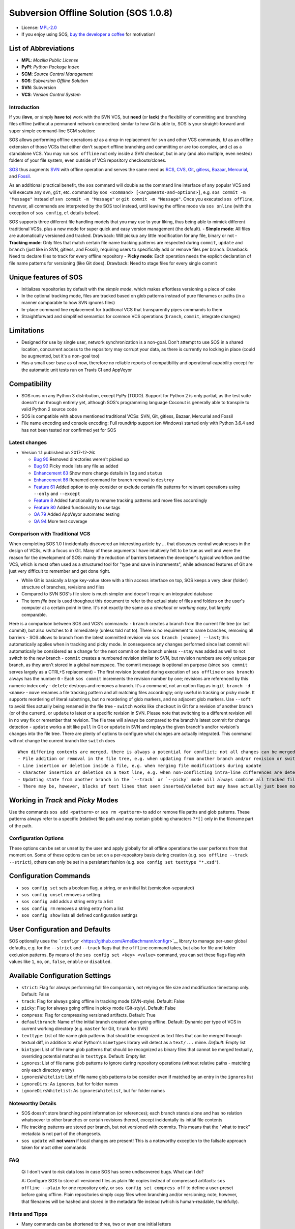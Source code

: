 Subversion Offline Solution (SOS 1.0.8)
=======================================

|Travis badge| |Build status| |PyPI badge| |Code coverage badge|

-  License: `MPL-2.0 <https://www.mozilla.org/en-US/MPL/2.0/>`__
-  If you enjoy using SOS, `buy the developer a
   coffee <http://PayPal.Me/ArneBachmann/>`__ for motivation!

List of Abbreviations
~~~~~~~~~~~~~~~~~~~~~

-  **MPL**: *Mozilla Public License*
-  **PyPI**: *Python Package Index*
-  **SCM**: *Source Control Management*
-  **SOS**: *Subversion Offline Solution*
-  **SVN**: Subversion
-  **VCS**: *Version Control System*

Introduction
------------

If you (**love**, or simply **have to**) work with the SVN VCS, but
**need** (or **lack**) the flexibility of committing and branching files
offline (without a permanent network connection) similar to how *Git* is
able to, SOS is your straight-forward and super simple command-line SCM
solution:

SOS allows performing offline operations *a)* as a drop-in replacement
for ``svn`` and other VCS commands, *b)* as an offline extension of
those VCSs that either don't support offline branching and committing or
are too complex, and *c)* as a standalone VCS. You may run
``sos offline`` not only inside a SVN checkout, but in any (and also
multiple, even nested) folders of your file system, even outside of VCS
repository checkouts/clones.

`SOS <https://github.com/ArneBachmann/sos>`__ thus augments
`SVN <http://subversion.apache.org>`__ with offline operation and serves
the same need as `RCS <http://www.gnu.org/software/rcs/>`__,
`CVS <https://savannah.nongnu.org/projects/cvs>`__,
`Git <https://git-scm.com>`__, `gitless <http://gitless.com>`__,
`Bazaar <http://bazaar.canonical.com/en/>`__,
`Mercurial <https://www.mercurial-scm.org>`__, and
`Fossil <http://www.fossil-scm.org>`__.

As an additional practical benefit, the ``sos`` command will double as
the command line interface of any popular VCS and will execute any
``svn``, ``git``, etc. command by
``sos <command> [<arguments-and-options>]``, e.g.
``sos commit -m "Message"`` instead of ``svn commit -m "Message"`` or
``git commit -m "Message"``. Once you executed ``sos offline``, however,
all commands are interpreted by the SOS tool instead, until leaving the
offline mode via ``sos online`` (with the exception of ``sos config``,
cf. details below).

SOS supports three different file handling models that you may use to
your liking, thus being able to mimick different traditional VCSs, plus
a new mode for super quick and easy version management (the default). -
**Simple mode**: All files are automatically versioned and tracked.
Drawback: Will pickup any little modification for any file, binary or
not - **Tracking mode**: Only files that match certain file name
tracking patterns are respected during ``commit``, ``update`` and
``branch`` (just like in SVN, gitless, and Fossil), requiring users to
specifically add or remove files per branch. Drawback: Need to declare
files to track for every offline repository - **Picky mode**: Each
operation needs the explicit declaration of file name patterns for
versioning (like Git does). Drawback: Need to stage files for every
single commit

Unique features of SOS
~~~~~~~~~~~~~~~~~~~~~~

-  Initializes repositories by default with the *simple mode*, which
   makes effortless versioning a piece of cake
-  In the optional tracking mode, files are tracked based on glob
   patterns instead of pure filenames or paths (in a manner comparable
   to how SVN ignores files)
-  In-place command line replacement for traditional VCS that
   transparently pipes commands to them
-  Straightforward and simplified semantics for common VCS operations
   (``branch``, ``commit``, integrate changes)

Limitations
~~~~~~~~~~~

-  Designed for use by single user, network synchronization is a
   non-goal. Don't attempt to use SOS in a shared location, concurrent
   access to the repository may corrupt your data, as there is currently
   no locking in place (could be augmented, but it's a non-goal too)
-  Has a small user base as of now, therefore no reliable reports of
   compatibility and operational capability except for the automatic
   unit tests run on Travis CI and AppVeyor

Compatibility
~~~~~~~~~~~~~

-  SOS runs on any Python 3 distribution, except PyPy (TODO). Support
   for Python 2 is only partial, as the test suite doesn't run through
   entirely yet, although SOS's programming language Coconut is
   generally able to transpile to valid Python 2 source code
-  SOS is compatible with above mentioned traditional VCSs: SVN, Git,
   gitless, Bazaar, Mercurial and Fossil
-  File name encoding and console encoding: Full roundtrip support (on
   Windows) started only with Python 3.6.4 and has not been tested nor
   confirmed yet for SOS

Latest changes
--------------

-  Version 1.1 published on 2017-12-26:

   -  `Bug 90 <https://github.com/ArneBachmann/sos/issues/90>`__ Removed
      directories weren't picked up
   -  `Bug 93 <https://github.com/ArneBachmann/sos/issues/93>`__ Picky
      mode lists any file as added
   -  `Enhancement 63 <https://github.com/ArneBachmann/sos/issues/63>`__
      Show more change details in ``log`` and ``status``
   -  `Enhancement 86 <https://github.com/ArneBachmann/sos/issues/86>`__
      Renamed command for branch removal to ``destroy``
   -  `Feature 61 <https://github.com/ArneBachmann/sos/issues/61>`__
      Added option to only consider or exclude certain file patterns for
      relevant operations using ``--only`` and ``--except``
   -  `Feature 8 <https://github.com/ArneBachmann/sos/issues/8>`__ Added
      functionality to rename tracking patterns and move files
      accordingly
   -  `Feature 80 <https://github.com/ArneBachmann/sos/issues/80>`__
      Added functionality to use tags
   -  `QA 79 <https://github.com/ArneBachmann/sos/issues/79>`__ Added
      AppVeyor automated testing
   -  `QA 94 <https://github.com/ArneBachmann/sos/issues/94>`__ More
      test coverage

Comparison with Traditional VCS
-------------------------------

When completing SOS 1.0 I incidentally discovered an interesting article
by ... that discusses central weaknesses in the design of VCSs, with a
focus on Git. Many of these arguments I have intuitively felt to be true
as well and were the reason for the development of SOS: mainly the
reduction of barriers between the developer's typical workflow and the
VCS, which is most often used as a structured tool for "type and save in
increments", while advanced features of Git are just very difficult to
remember and get done right.

-  While Git is basically a large key-value store with a thin access
   interface on top, SOS keeps a very clear (folder) structure of
   branches, revisions and files
-  Compared to SVN SOS's file store is much simpler and doesn't require
   an integrated database
-  The term *file tree* is used thoughout this document to refer to the
   actual state of files and folders on the user's computer at a certain
   point in time. It's not exactly the same as a *checkout* or *working
   copy*, but largely comparable.

Here is a comparison between SOS and VCS's commands: - ``branch``
creates a branch from the current file tree (or last commit), but also
switches to it immediately (unless told not to). There is no requirement
to name branches, removing all barriers - SOS allows to branch from the
latest committed revision via ``sos branch [<name>] --last``; this
automatically applies when in tracking and picky mode. In consequence
any changes performed since last commit will automatically be considered
as a change for the next commit on the branch unless ``--stay`` was
added as well to not switch to the new branch - ``commit`` creates a
numbered revision similar to SVN, but revision numbers are only unique
per branch, as they aren't stored in a global namespace. The commit
message is optional on purpose (since ``sos commit`` serves largely as a
CTRL+S replacement) - The first revision (created during execution of
``sos offline`` or ``sos branch``) always has the number ``0`` - Each
``sos commit`` increments the revision number by one; revisions are
referenced by this numeric index only - ``delete`` destroys and removes
a branch. It's a command, not an option flag as in
``git branch -d <name>`` - ``move`` renames a file tracking pattern and
all matching files accordingly; only useful in tracking or picky mode.
It supports reordering of literal substrings, but no reordering of glob
markers, and no adjacent glob markers. Use ``--soft`` to avoid files
actually being renamed in the file tree - ``switch`` works like
``checkout`` in Git for a revision of another branch (or of the
current), or ``update`` to latest or a specific revision in SVN. Please
note that switching to a different revision will in no way fix or
remember that revision. The file tree will always be compared to the
branch's latest commit for change detection - ``update`` works a bit
like ``pull`` in Git or ``update`` in SVN and replays the given branch's
and/or revision's changes into the file tree. There are plenty of
options to configure what changes are actually integrated. This command
will not change the current branch like ``switch`` does

::

    When differing contents are merged, there is always a potential for conflict; not all changes can be merged automatically with confidence. SOS takes a simplistic and pragmatic approach and largely follows a simple diff algorithm to detect and highlight changes. Insertions and deletions are noted, and modifications are partially detected and marked as such. There are different layers of changes that SOS is able to work on:
    - File addition or removal in the file tree, e.g. when updating from another branch and/or revision or switching to them
    - Line insertion or deletion inside a file, e.g. when merging file modifications during update
    - Character insertion or deletion on a text line, e.g. when non-conflicting intra-line differences are detected
    - Updating state from another branch in the `--track` or `--picky` mode will always combine all tracked file patterns. To revert this, use the `switch --meta` command to pull back in another branch's and/or revision's tracking patterns to the currently active branch
    - There may be, however, blocks of text lines that seem inserted/deleted but may have actually just been moved inside the file. SOS attempts to detect clear cases of moved blocks and silently accepts them no matter what. TODO implement and introduce option flag to avoid this behavior

Working in *Track* and *Picky* Modes
~~~~~~~~~~~~~~~~~~~~~~~~~~~~~~~~~~~~

Use the commands ``sos add <pattern>`` or ``sos rm <pattern>`` to add or
remove file paths and glob patterns. These patterns always refer to a
specific (relative) file path and may contain globbing characters
``?*[]`` only in the filename part of the path.

Configuration Options
---------------------

These options can be set or unset by the user and apply globally for all
offline operations the user performs from that moment on. Some of these
options can be set on a per-repository basis during creation (e.g.
``sos offline --track --strict``), others can only be set in a
persistant fashion (e.g. ``sos config set texttype "*.xsd"``).

Configuration Commands
~~~~~~~~~~~~~~~~~~~~~~

-  ``sos config set`` sets a boolean flag, a string, or an initial list
   (semicolon-separated)
-  ``sos config unset`` removes a setting
-  ``sos config add`` adds a string entry to a list
-  ``sos config rm`` removes a string entry from a list
-  ``sos config show`` lists all defined configuration settings

User Configuration and Defaults
~~~~~~~~~~~~~~~~~~~~~~~~~~~~~~~

SOS optionally uses the
```configr`` <https://github.com/ArneBachmann/configr>`__ library to
manage per-user global defaults, e.g. for the ``--strict`` and
``--track`` flags that the ``offline`` command takes, but also for file
and folder exclusion patterns. By means of the
``sos config set <key> <value>`` command, you can set these flags flag
with values like ``1``, ``no``, ``on``, ``false``, ``enable`` or
``disabled``.

Available Configuration Settings
~~~~~~~~~~~~~~~~~~~~~~~~~~~~~~~~

-  ``strict``: Flag for always performing full file comparsion, not
   relying on file size and modification timestamp only. Default: False
-  ``track``: Flag for always going offline in tracking mode
   (SVN-style). Default: False
-  ``picky``: Flag for always going offline in picky mode (Git-styly).
   Default: False
-  ``compress``: Flag for compressing versioned artifacts. Default: True
-  ``defaultbranch``: Name of the initial branch created when going
   offline. Default: Dynamic per type of VCS in current working
   directory (e.g. ``master`` for Git, ``trunk`` for SVN)
-  ``texttype``: List of file name glob patterns that should be
   recognized as text files that can be merged through textual diff, in
   addition to what Python's ``mimetypes`` library will detect as a
   ``text/...`` mime. *Default*: Empty list
-  ``bintype``: List of file name glob patterns that should be
   recognized as binary files that cannot be merged textually,
   overriding potential matches in ``texttype``. Default: Empty list
-  ``ignores``: List of file name glob patterns to ignore during
   repository operations (without relative paths - matching only each
   directory entry)
-  ``ignoresWhitelist``: List of file name glob patterns to be consider
   even if matched by an entry in the ``ignores`` list
-  ``ignoreDirs``: As ``ignores``, but for folder names
-  ``ignoreDirsWhitelist``: As ``ignoresWhitelist``, but for folder
   names

Noteworthy Details
------------------

-  SOS doesn't store branching point information (or references); each
   branch stands alone and has no relation whatsoever to other branches
   or certain revisions thereof, except incidentally its initial file
   contents
-  File tracking patterns are stored per branch, but not versioned with
   commits. This means that the "what to track" metadata is not part of
   the changesets.
-  ``sos update`` will **not warn** if local changes are present! This
   is a noteworthy exception to the failsafe approach taken for most
   other commands

FAQ
---

    Q: I don't want to risk data loss in case SOS has some undiscovered
    bugs. What can I do?

    A: Configure SOS to store all versioned files as plain file copies
    instead of compressed artifacts: ``sos offline --plain`` for one
    repository only, or ``sos config set compress off`` to define a
    user-preset before going offline. Plain repositories simply copy
    files when branching and/or versioning; note, however, that
    filenames will be hashed and stored in the metadata file instead
    (which is human-readable, thankfully).

Hints and Tipps
---------------

-  Many commands can be shortened to three, two or even one initial
   letters
-  It might in some cases be a good idea to go offline one folder higher
   up in the file tree than your base working folder to care for
   potential deletions or renames
-  dirty flag only relevant in track and picky mode (?) TODO investigate
   - is this true, and if yes, why
-  Branching larger amounts of binary files may be expensive as all
   files are copied and/or compressed during ``sos offline``. A
   workaround is to ``sos offline`` only in the folders that are
   relevant for a specific task

Development and Contribution
----------------------------

You are very welcome to contribute and augment SOS by missing features!
Please send in your pull requests against ``master``. This project uses
trunk-based development for the same reason SOS was originally developed
- it's much more natural than feature- and release-branching and simply
does what most developers want - regularly save your current development
state to the VCS. Note that SOS is currently developed using SVN and
only mirrored to Git from time to time.

Release Management
------------------

-  Increase version number in ``setup.py``
-  Run ``python3 setup.py clean build test sdist`` to update the PyPI
   version number, compile and test the code, and package it into an
   archive. If you need evelated rights to do so, use
   ``sudo -E python...``.
-  Run ``git add``, ``git commit`` and ``git push`` and let Travis CI
   and AppVeyor run the tests against different target platforms. If
   there were no problems, continue:
-  Run ``twine upload dist/*.tar.gz`` to upload the previously created
   distribution archive to PyPI.

.. |Travis badge| image:: https://travis-ci.org/ArneBachmann/sos.svg?branch=master
   :target: https://travis-ci.org/ArneBachmann/sos
.. |Build status| image:: https://ci.appveyor.com/api/projects/status/fe915rtx02buqe4r?svg=true
   :target: https://ci.appveyor.com/project/ArneBachmann/sos
.. |PyPI badge| image:: https://img.shields.io/pypi/v/sos-vcs.svg
   :target: https://badge.fury.io/py/sos-vcs
.. |Code coverage badge| image:: https://coveralls.io/repos/github/ArneBachmann/sos/badge.svg?branch=master
   :target: https://coveralls.io/github/ArneBachmann/sos?branch=master
